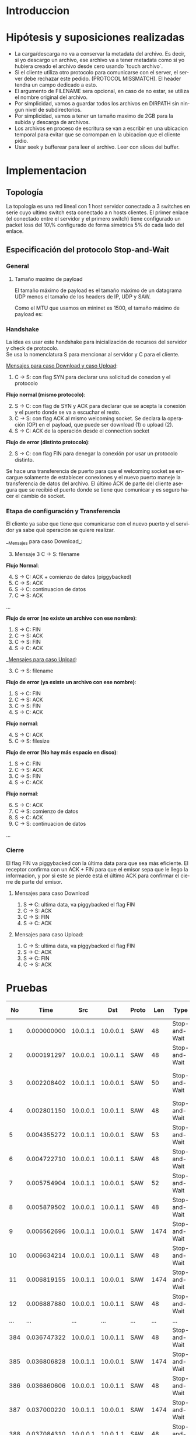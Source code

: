 #+LANGUAGE: es
#+OPTIONS: toc:nil title:nil

#+LATEX_CLASS_OPTIONS: [titlepage,a4paper]
#+LATEX_HEADER_EXTRA: \hypersetup{colorlinks=true,linkcolor=black,urlcolor=blue,bookmarksopen=true}
#+LATEX_HEADER_EXTRA: \usepackage{a4wide}
#+LATEX_HEADER_EXTRA: \usepackage{bookmark}
#+LATEX_HEADER_EXTRA: \usepackage{fancyhdr}
#+LATEX_HEADER_EXTRA: \usepackage[spanish]{babel}
#+LATEX_HEADER_EXTRA: \usepackage[utf8]{inputenc}
#+LATEX_HEADER_EXTRA: \usepackage[T1]{fontenc}
#+LATEX_HEADER_EXTRA: \usepackage{graphicx}
#+LATEX_HEADER_EXTRA: \usepackage{float}
#+LATEX_HEADER_EXTRA: \usepackage{minted}
#+LATEX_HEADER_EXTRA: \usepackage{svg}
#+LATEX_HEADER_EXTRA: \usepackage{xcolor}
#+LATEX_HEADER_EXTRA: \pagestyle{fancy}
#+LATEX_HEADER_EXTRA: \fancyhf{}
#+LATEX_HEADER_EXTRA: \fancyhead[L]{TP1 - Grupo 2}
#+LATEX_HEADER_EXTRA: \fancyhead[R]{Redes - FIUBA}
#+LATEX_HEADER_EXTRA: \renewcommand{\headrulewidth}{0.4pt}
#+LATEX_HEADER_EXTRA: \fancyfoot[C]{\thepage}
#+LATEX_HEADER_EXTRA: \renewcommand{\footrulewidth}{0.4pt}
#+LATEX_HEADER_EXTRA: \usemintedstyle{stata-light}
#+LATEX_HEADER_EXTRA: \newminted{c}{bgcolor={rgb}{0.95,0.95,0.95}}
#+LATEX_HEADER_EXTRA: \usepackage{color}
#+LATEX_HEADER_EXTRA: \usepackage[utf8]{inputenc}
#+LATEX_HEADER_EXTRA: \usepackage{fancyvrb}
#+LATEX_HEADER_EXTRA: \fvset{framesep=1mm,fontfamily=courier,fontsize=\scriptsize,numbers=left,framerule=.3mm,numbersep=1mm}
#+LATEX_HEADER_EXTRA: \usepackage[nottoc]{tocbibind}
#+LATEX_HEADER_EXTRA: \usepackage{amsmath}
#+LATEX_HEADER_EXTRA: \usepackage{changepage}

#+NAME: setup
#+BEGIN_SRC emacs-lisp :results silent :exports none
  (setq org-latex-minted-options
    '(("bgcolor" "bg")))
#+END_SRC

#+BEGIN_EXPORT latex
\begin{titlepage}
    \hfill\includegraphics[width=6cm]{docs/imgs/logofiuba.jpg}
    \centering
    \vfill
    \Huge \textbf{Trabajo Práctico 1}
    \vskip2cm
    \Large [TA048] Redes \\
    Primer cuatrimestre de 2025\\
    \vfill
    \begin{tabular}{ | l | l | l | }
      \hline
      Alumno & Padron & Email \\ \hline
      AVALOS, Victoria & 108434 & vavalos@fi.uba.ar \\ \hline
      CASTRO MARTINEZ, Jose Ignacio & 106957 & jcastrom@fi.uba.ar \\ \hline
      CIPRIANO, Victor & 106593 & vcipriano@fi.uba.ar \\ \hline
      DEALBERA, Pablo Andres & 106858 & pdealbera@fi.uba.ar \\ \hline
      DIEM, Walter Gabriel & 105618 & wdiem@fi.uba.ar \\ \hline
    \end{tabular}
    \vfill
\end{titlepage}
\tableofcontents
\newpage
\definecolor{bg}{rgb}{0.95,0.95,0.95}
#+END_EXPORT

* Introduccion

* Hipótesis y suposiciones realizadas

- La carga/descarga no va a conservar la metadata del archivo. Es decir, si yo descargo un archivo, ese archivo va a tener metadata como si yo hubiera creado el archivo desde cero usando `touch archivo`.
- Si el cliente utiliza otro protocolo para comunicarse con el server, el server debe rechazar este pedido. (PROTOCOL MISSMATCH). El header tendra un campo dedicado a esto.
- El argumento de FILENAME sera opcional, en caso de no estar, se utiliza el nombre original del archivo.
- Por simplicidad, vamos a guardar todos los archivos en DIRPATH sin ningun nivel de subdirectorios.
- Por simplicidad, vamos a tener un tamaño maximo de 2GB para la subida y descarga de archivos.
- Los archivos en proceso de escritura se van a escribir en una ubicacion temporal para evitar que se corrompan en la ubicacion que el cliente pidio.
- Usar seek y bufferear para leer el archivo. Leer con slices del buffer.

* Implementacion
** Topología

#+ATTR_LATEX: :width 0.5\textwidth
[[file:docs/imgs/linear_ends_multiple_clients_with_loss.png]]

La topología es una red lineal con 1 host servidor conectado a 3 switches en serie cuyo ultimo switch esta conectado a n hosts clientes. El primer enlace (el conectado entre el servidor y el primero switch) tiene configurado un packet loss del 10\% configurado de forma simetrica 5% de cada lado del enlace.

** Especificación del protocolo Stop-and-Wait

*** General

**** Tamaño maximo de payload

El tamaño máximo de payload es el tamaño máximo de un datagrama UDP menos el tamaño de los headers de IP, UDP y SAW.

Como el MTU que usamos en mininet es 1500, el tamaño máximo de payload es:

\begin{align*}
  \text{HISTORICAL\_MTU} &= 1500 \\
  \text{MAX\_IP\_HEADER\_SIZE} &= 60 \\
  \text{UDP\_HEADER\_SIZE} &= 8 \\
  \text{SAW\_PROTOCOL\_HEADER\_SIZE} &= 6 \\
\end{align*}

\begin{align*}
\text{FILE\_CHUNK\_SIZE} = \text{HISTORICAL\_MTU} - \text{MAX\_IP\_HEADER\_SIZE} \\
                        -\ \text{UDP\_HEADER\_SIZE} - \text{SAW\_PROTOCOL\_HEADER\_SIZE}
\end{align*}

*** Handshake

#+BEGIN_SRC plantuml :file docs/imgs/connection-handshake.png :exports results
@startuml
skinparam sequenceMessageAlign center
skinparam ParticipantPadding 100
scale 2.0
participant Client
participant Server

Client ->(10) Server : SYN, seq 0
Server ->(10) Client : SYN, ACK, seq 1
Client ->(10) Server : ACK, OP_CODE (piggybacked)
Server ->(10) Client : ACK
@enduml
#+END_SRC

#+ATTR_LATEX: :width 0.5\textwidth
#+RESULTS:
[[file:docs/imgs/connection-handshake.png]]

La idea es usar este handshake para inicialización de recursos del servidor y check de protocolo. \\

Se usa la nomenclatura S para mencionar al servidor y C para el cliente.

_Mensajes para caso Download y caso Upload_:

1. C \rightarrow S: con flag SYN para declarar una solicitud de conexion y el protocolo

*Flujo normal (mismo protocolo)*:

2. [@2] S \rightarrow C: con flag de SYN y ACK para declarar que se acepta la conexión y el puerto donde se va a escuchar el resto.
3. C \rightarrow S: con flag ACK al mismo welcoming socket. Se declara la operación (OP) en el payload, que puede ser download (1) o upload (2).
4. S \rightarrow C: ACK de la operación desde el connection socket

*Flujo de error (distinto protocolo)*:

2. [@2] S \rightarrow C: con flag FIN para denegar la conexión por usar un protocolo distinto.

Se hace una transferencia de puerto para que el welcoming socket se encargue solamente de establecer conexiones y el nuevo puerto maneje la transferencia de datos del archivo. El último ACK de parte del cliente asegura que se recibió el puerto donde se tiene que comunicar y es seguro hacer el cambio de socket.

*** Etapa de configuración y Transferencia

El cliente ya sabe que tiene que comunicarse con el nuevo puerto y el servidor ya sabe qué operación se quiere realizar.

__Mensajes para caso Download_:

1. [@3] Mensaje 3 C \rightarrow S: filename

*Flujo Normal*:

2. [@4] S \rightarrow C: ACK + comienzo de datos (piggybacked)
3. C \rightarrow S: ACK
4. S \rightarrow C: continuacion de datos
5. C \rightarrow S: ACK

...

*Flujo de error (no existe un archivo con ese nombre)*:

4. S \rightarrow C: FIN
5. C \rightarrow S: ACK
6. C \rightarrow S: FIN
7. S \rightarrow C: ACK

__Mensajes para caso Upload_:

1. [@3] C \rightarrow S: filename

*Flujo de error (ya existe un archivo con ese nombre)*:

2. S \rightarrow C: FIN
3. C \rightarrow S: ACK
4. C \rightarrow S: FIN
5. S \rightarrow C: ACK

*Flujo normal*:

2. [@4] S \rightarrow C: ACK
3. C \rightarrow S: filesize

*Flujo de error (No hay más espacio en disco)*:

2. S \rightarrow C: FIN
3. C \rightarrow S: ACK
4. C \rightarrow S: FIN
5. S \rightarrow C: ACK

*Flujo normal*:

4. [@6] S \rightarrow C: ACK
5. C \rightarrow S: comienzo de datos
6. S \rightarrow C: ACK
7. C \rightarrow S: continuacion de datos

...

*** Cierre

El flag FIN va piggybacked con la última data para que sea más eficiente. El receptor confirma con un ACK + FIN para que el emisor sepa que le llego la informacion, y por si este se pierde está el último ACK para confirmar el cierre de parte del emisor. \\

**** Mensajes para caso Download

#+BEGIN_SRC plantuml :file docs/imgs/download.png :exports results
@startuml
skinparam sequenceMessageAlign center
skinparam ParticipantPadding 100
scale 2.0
participant Client
participant Server

Client ->(10) Server : Filename
Server ->(10) Client : ACK, Data Chunk 1 (piggybacked)
Client ->(10) Server : ACK of Data Chunk 1
Server ->(10) Client : Data Chunk 2
Client ->(10) Server : ACK of Data Chunk 2
Server ->(10) Client : ...
Client ->(10) Server : ...
Server ->(10) Client : FIN, Data Chunk n
Client ->(10) Server : FIN, ACK of Data Chunk n
@enduml
#+END_SRC

#+ATTR_LATEX: :width 0.5\textwidth
#+RESULTS:
[[file:docs/imgs/download.png]]

1. S \rightarrow C: ultima data, va piggybacked el flag FIN
2. C \rightarrow S: ACK
3. C \rightarrow S: FIN
4. S \rightarrow C: ACK

**** Mensajes para caso Upload:

#+BEGIN_SRC plantuml :file docs/imgs/upload.png :exports results
@startuml
skinparam sequenceMessageAlign center
skinparam ParticipantPadding 100
scale 2.0
participant Client
participant Server

Client ->(10) Server : Filename
Server ->(10) Client : ACK
Client ->(10) Server : Filesize
Server ->(10) Client : ACK
Client ->(10) Server : Data
@enduml
#+END_SRC

#+ATTR_LATEX: :width 0.5\textwidth
#+RESULTS:
[[file:docs/imgs/upload.png]]

1. C \rightarrow S: ultima data, va piggybacked el flag FIN
2. S \rightarrow C: ACK
3. S \rightarrow C: FIN
4. C \rightarrow S: ACK


* Pruebas

| No | Time       | Src       | Dst       | Proto | Len | Type           | SEQ | ACK  | SYN  | FIN  | SrcPort | DstPort | Info                       |
|----+------------+-----------+-----------+-------+-----+----------------+-----+------+-------+------+---------+---------+-----------------------------|
| 1  | 0.000000000 | 10.0.1.1  | 10.0.0.1  | SAW   | 48  | Stop-and-Wait  | 0   | False | True  | False | 52515   | 0       | SAW SEQ=0 SYN               |
| 2  | 0.000191297 | 10.0.0.1  | 10.0.1.1  | SAW   | 48  | Stop-and-Wait  | 0   | True  | True  | False | 41367   | 0       | SAW SEQ=0 SYN ACK           |
| 3  | 0.002208402 | 10.0.1.1  | 10.0.0.1  | SAW   | 50  | Stop-and-Wait  | 1   | True  | False | False | 52515   | 2       | SAW SEQ=1 ACK Data(2)       |
| 4  | 0.002801150 | 10.0.0.1  | 10.0.1.1  | SAW   | 48  | Stop-and-Wait  | 1   | True  | False | False | 41367   | 0       | SAW SEQ=1 ACK               |
| 5  | 0.004355272 | 10.0.1.1  | 10.0.0.1  | SAW   | 53  | Stop-and-Wait  | 0   | False | False | False | 52515   | 5       | SAW SEQ=0 Data(5)           |
| 6  | 0.004722710 | 10.0.0.1  | 10.0.1.1  | SAW   | 48  | Stop-and-Wait  | 0   | True  | False | False | 41367   | 0       | SAW SEQ=0 ACK               |
| 7  | 0.005754904 | 10.0.1.1  | 10.0.0.1  | SAW   | 52  | Stop-and-Wait  | 1   | False | False | False | 52515   | 4       | SAW SEQ=1 Data(4)           |
| 8  | 0.005879502 | 10.0.0.1  | 10.0.1.1  | SAW   | 48  | Stop-and-Wait  | 1   | True  | False | False | 41367   | 0       | SAW SEQ=1 ACK               |
| 9  | 0.006562696 | 10.0.1.1  | 10.0.0.1  | SAW   | 1474| Stop-and-Wait  | 0   | False | False | False | 52515   | 1426    | SAW SEQ=0 Data(1426)        |
| 10 | 0.006634214 | 10.0.0.1  | 10.0.1.1  | SAW   | 48  | Stop-and-Wait  | 0   | True  | False | False | 41367   | 0       | SAW SEQ=0 ACK               |
| 11 | 0.006819155 | 10.0.1.1  | 10.0.0.1  | SAW   | 1474| Stop-and-Wait  | 1   | False | False | False | 52515   | 1426    | SAW SEQ=1 Data(1426)        |
| 12 | 0.006887880 | 10.0.0.1  | 10.0.1.1  | SAW   | 48  | Stop-and-Wait  | 1   | True  | False | False | 41367   | 0       | SAW SEQ=1 ACK               |
| ... | ...        | ...       | ...       | ...   | ... | ...            | ... | ...  | ...   | ...   | ...     | ...     | ...                         |
| 384| 0.036747322 | 10.0.0.1  | 10.0.1.1  | SAW   | 48  | Stop-and-Wait  | 1   | True  | False | False | 41367   | 0       | SAW SEQ=1 ACK               |
| 385| 0.036806828 | 10.0.1.1  | 10.0.0.1  | SAW   | 1474| Stop-and-Wait  | 0   | False | False | False | 52515   | 1426    | SAW SEQ=0 Data(1426)        |
| 386| 0.036860606 | 10.0.0.1  | 10.0.1.1  | SAW   | 48  | Stop-and-Wait  | 0   | True  | False | False | 41367   | 0       | SAW SEQ=0 ACK               |
| 387| 0.037000220 | 10.0.1.1  | 10.0.0.1  | SAW   | 1474| Stop-and-Wait  | 1   | False | False | False | 52515   | 1426    | SAW SEQ=1 Data(1426)        |
| 388| 0.037084310 | 10.0.0.1  | 10.0.1.1  | SAW   | 48  | Stop-and-Wait  | 1   | True  | False | False | 41367   | 0       | SAW SEQ=1 ACK               |
| 389| 0.037217987 | 10.0.1.1  | 10.0.0.1  | SAW   | 363 | Stop-and-Wait  | 0   | False | False | True  | 52515   | 315     | SAW SEQ=0 FIN Data(315)     |
| 390| 0.037459011 | 10.0.0.1  | 10.0.1.1  | SAW   | 48  | Stop-and-Wait  | 0   | True  | False | False | 41367   | 0       | SAW SEQ=0 ACK               |
| 391| 0.037511183 | 10.0.0.1  | 10.0.1.1  | SAW   | 48  | Stop-and-Wait  | 0   | False | False | True  | 41367   | 0       | SAW SEQ=0 FIN               |
| 392| 0.037580397 | 10.0.1.1  | 10.0.0.1  | SAW   | 48  | Stop-and-Wait  | 1   | True  | False | False | 52515   | 0       | SAW SEQ=1 ACK               |

\end{adjustwidth}

* Preguntas a Responder
** Describa la arquitectura Cliente-Servidor.
La arquitectura Cliente-Servidor es una de dos arquitecturas más comunes. En esta arquitectura hay un /host/ (/end system/) llamado /server/ que esta siempre encendido que pasivamente escucha /requests/ de otros /hosts/ llamados /clients/ que son agentes activos que inician la comunicación con el /server/.

Un ejemplo de esta arquitectura es una aplicacion Web donde hay un /Web server/ que escucha /requests/ de navegadores web. El navegador web es el cliente que inicia la comunicación y el /Web server/ es el servidor que responde a los /requests/. Estos mensajes tienen el formato de Capa de Aplicación HTTP.

*** Caracteristicas
 - Los clientes son agentes activos que inician la comunicación.
 - Los clientes no se comunican entre si.
 - Los clientes no necesitan estar encendidos todo el tiempo ni tener una IP fija.
 - Los servidores son pasivos y siempre están encendidos.
 - Los servidores *deben* tener una IP fija bien conocida (/well-known IP address/) que se puede resolver con un nombre de dominio DNS (/domain name/).
 - Los servidores pueden tener múltiples clientes conectados al mismo tiempo.

*** Ventajas
 - Diseño simple usando protocolos sin estado como HTTP donde el servidor no
   necesita mantener informacion sobre clientes ya que se puede guardar
   informacion del cliente en /cookies/ del cliente y estos se transmitidos en
   /headers/ HTTP.
 - Puede soportar un gran numero de clientes.

*** Desventajas
 - Un solo punto de falla. Si el servidor se cae, el servicio se cae.
 - El servidor debe estar encendido todo el tiempo.
 - Gran costo para escalar, ya que a medida de que el servicio tiene mas
   usuarios, el servidor debe tambien aumentar su capacidad de procesar mas
   clientes.

** ¿Cuál es la función de un protocolo de capa de aplicación?

Un protocolo de capa de aplicación especifica cómo los procesos de una aplicación, que se ejecutan en diferentes sistemas finales, intercambian mensajes entre sí. Este tipo de protocolo define:

- Los tipos de mensajes que se envían, como mensajes de solicitud y de respuesta.

- La sintaxis de los mensajes, es decir, la estructura de los campos dentro de cada mensaje y cómo se separan o identifican esos campos.

- La semántica de los campos, indicando qué significa la información contenida en cada uno.

- Las reglas de comunicación, que establecen cuándo un proceso debe enviar un mensaje y cómo debe reaccionar al recibir uno.

En resumen, los protocolos de capa de aplicación aseguran que las aplicaciones puedan comunicarse correctamente y coordinarse en la red, haciendo posible servicios como el correo electrónico, la web o la transferencia de archivos.

** Detalle el protocolo de aplicación desarrollado en este trabajo.

** La capa de transporte del stack TCP/IP ofrece dos protocolos: TCP y UDP.

*** ¿Qué servicios proveen dichos protocolos?

Ambos protocolos proveen los siguientes servicios:

- *Multiplexación/Demultiplexación*: son los mecanismos que permiten extender el servicio de entrega de IP entre dos end systems a un servicio de entrega entre dos procesos que se ejecutan en esos sistemas. Dichos mecanismos permiten identificar a qué proceso pertenece cada ssegmento recibido.
- *Chequeo de integridad*: se verifica que no haya errores en los datos mediante un campo de checksum en los headers de ambos protocolos.

UDP no realiza ninguna otra función extra. Por lo tanto, su servicio es:
- *No confiable*: no garantiza que la entrega de los paquetes sea exitosa, ni tampoco que lleguen en orden.
- *Sin conexión*:

Por su parte, TCP ofrece las siguientes funcionalidades adicionales:
- *Orientado a la conexión*: antes de que un proceso de aplicación pueda comenzar a enviar datos a otro, ambos procesos deben comunicarse entre sí; es decir, deben enviarse algunos segmentos preliminares para establecer los parámetros de la transferencia de datos subsiguiente. Se trata de una conexión lógica con un estado en común que reside en TCP de los hosts.
- *Transferencia de datos confiable*: garantiza la entrega, el orden y la no corrupción de los datos. Esto lo logra mediante timers, numeros de secuencia y ACKs (flags que indican que un paquete fue entregado correctamente).
- *Control de congestión*: festiona que no se saturen los enlaces. Es más bien un servicio para la red.
- *Control de flujo*: para eliminar la posibilidad de que el remitente desborde el búfer del receptor. Hace coincidir la velocidad a la que el remitente envía con la velocidad a la que la aplicación receptora lee.

*** ¿Cuáles son sus características?

Algunas de las características de UDP son las siguientes:
- *Pequeño overhead de header por paquete*: UDP posee un header pequeño (8 bytes) en comparación con TCP (20 bytes)
- *Sin estado de conexión*: UDP no mantiene un estado de conexión en los end systems, por lo que no rastrea ningún parámetro. Por esta razón, un servidor dedicado a una aplicación específica generalmente puede admitir muchos más clientes activos cuando la aplicación se ejecuta mediante UDP en lugar de TCP.
- *Sin retraso por conexión*: UDP no induce ningún retraso para establecer una conexión, a diferencia de TCP que posee un handshake de tres pasos.

Por su parte, TCP posee las siguientes características:

- *Full-duplex*: dada una conexión TCP entre dos hosts, digamos A y B, la información puede fluir de A a B al mismo tiempo que fluye información de B a A.
- *Conexión point-to-point*: la conexión de TCP únicamente se puede establecer entre un único remitente y un único receptor, no admite multicasting.
- *Three-Way Handshake*: para establecer la conexión mencionada anteriormente se realiza un procedimiento donde se envían tres segmentos.

*** ¿Cuando es apropiado utilizar cada uno?

Ninguno de estos protocolos es mejor que el otro. Para decidir cuál de ellos utilizar, se deben tener en cuenta las necesidades de la aplicación.
Debido a las características mencionadas anteriormente, UDP resulta más apropiado para aplicaciones que requieran mayor velocidad sin que sea tan sensible a algunas pérdidas de paquetes, por ejemplo plataformas de streaming, y si se tiene un servidor dedicado a una aplicación específica que necesita poder admitir muchos más clientes activos.
Por otro lado, TCP es más ventajoso para las aplicaciones que necesitan un transporte confiable de los datos. Algunos ejemplos son el email y la web.

* Dificultades Encontradas
* Conclusion
* Anexo: Fragmentacion IPv4
** Enunciado :noexport:
El siguiente ejercicio se plantea como objetivo la comprensión y la puesta en
práctica de los conceptos y herramientas necesarias para la comprobación del
proceso de fragmentación en IPv4. Para lograr este objetivo, se deberá crear
una red virtual que contenga la topología propuesta y se deberá generar tráfico
para poder analizar el comportamiento del protocolo IPv4:

 - Utilizando mininet. se pide armar una topología lineal formada por dos hosts conectados a traves de 3 switches.
 - Reducir el MTU de alguna interfaz del switch central. Configurar un packet loss en una interfaz del switch conectada
 - al segundo host.
 - Generar tráfico UDP/TCP utilizando iperf. Configurar el tamaño de los paquetes de manera tal que se produzca el
 - proceso de fragmentación.
 - Capturar el tráfico utilizando wireshark.
 - Analizar el tráfico generado en la topología y comprobar empíricamente los siguientes fenómenos:
 - Proceso de fragmentación
 - Funcionamiento de TCP ante la pérdida de un fragmento
 - Funcionamiento de UDP ante la pérdida de un fragmento
 - Aumento de tráfico al reducirse el MTU mínimo de la red.
** Analisis
